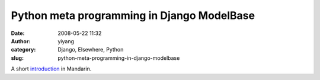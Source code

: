 Python meta programming in Django ModelBase
###########################################
:date: 2008-05-22 11:32
:author: yiyang
:category: Django, Elsewhere, Python
:slug: python-meta-programming-in-django-modelbase

A short `introduction`_ in Mandarin.

.. _introduction: http://www.blogjava.net/sshwsfc/archive/2008/02/02/179019.html
